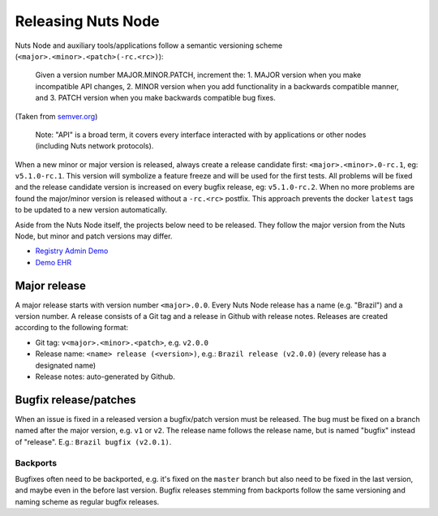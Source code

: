 .. _releasing-nuts-node:

Releasing Nuts Node
###################

Nuts Node and auxiliary tools/applications follow a semantic versioning scheme (``<major>.<minor>.<patch>(-rc.<rc>)``):

    Given a version number MAJOR.MINOR.PATCH, increment the:
    1. MAJOR version when you make incompatible API changes,
    2. MINOR version when you add functionality in a backwards compatible manner, and
    3. PATCH version when you make backwards compatible bug fixes.

(Taken from `semver.org <https://semver.org/>`_)

    Note: "API" is a broad term, it covers every interface interacted with by applications or other nodes (including Nuts network protocols).

When a new minor or major version is released, always create a release candidate first: ``<major>.<minor>.0-rc.1``, eg: ``v5.1.0-rc.1``.
This version will symbolize a feature freeze and will be used for the first tests.
All problems will be fixed and the release candidate version is increased on every bugfix release, eg: ``v5.1.0-rc.2``.
When no more problems are found the major/minor version is released without a ``-rc.<rc>`` postfix.
This approach prevents the docker ``latest`` tags to be updated to a new version automatically.

Aside from the Nuts Node itself, the projects below need to be released.
They follow the major version from the Nuts Node, but minor and patch versions may differ.

- `Registry Admin Demo <https://github.com/nuts-foundation/nuts-registry-admin-demo/releases>`_
- `Demo EHR <https://github.com/nuts-foundation/nuts-demo-ehr/releases>`_

Major release
*************

A major release starts with version number ``<major>.0.0``. Every Nuts Node release has a name (e.g. "Brazil") and a version number.
A release consists of a Git tag and a release in Github with release notes. Releases are created according to the following format:

- Git tag: ``v<major>.<minor>.<patch>``, e.g. ``v2.0.0``
- Release name: ``<name> release (<version>)``, e.g.: ``Brazil release (v2.0.0)`` (every release has a designated name)
- Release notes: auto-generated by Github.

Bugfix release/patches
**********************

When an issue is fixed in a released version a bugfix/patch version must be released.
The bug must be fixed on a branch named after the major version, e.g. ``v1`` or ``v2``.
The release name follows the release name, but is named "bugfix" instead of "release". E.g.: ``Brazil bugfix (v2.0.1)``.

Backports
^^^^^^^^^

Bugfixes often need to be backported, e.g. it's fixed on the ``master`` branch but also need to be fixed in the last version,
and maybe even in the before last version. Bugfix releases stemming from backports follow the same versioning and naming scheme as regular bugfix releases.
